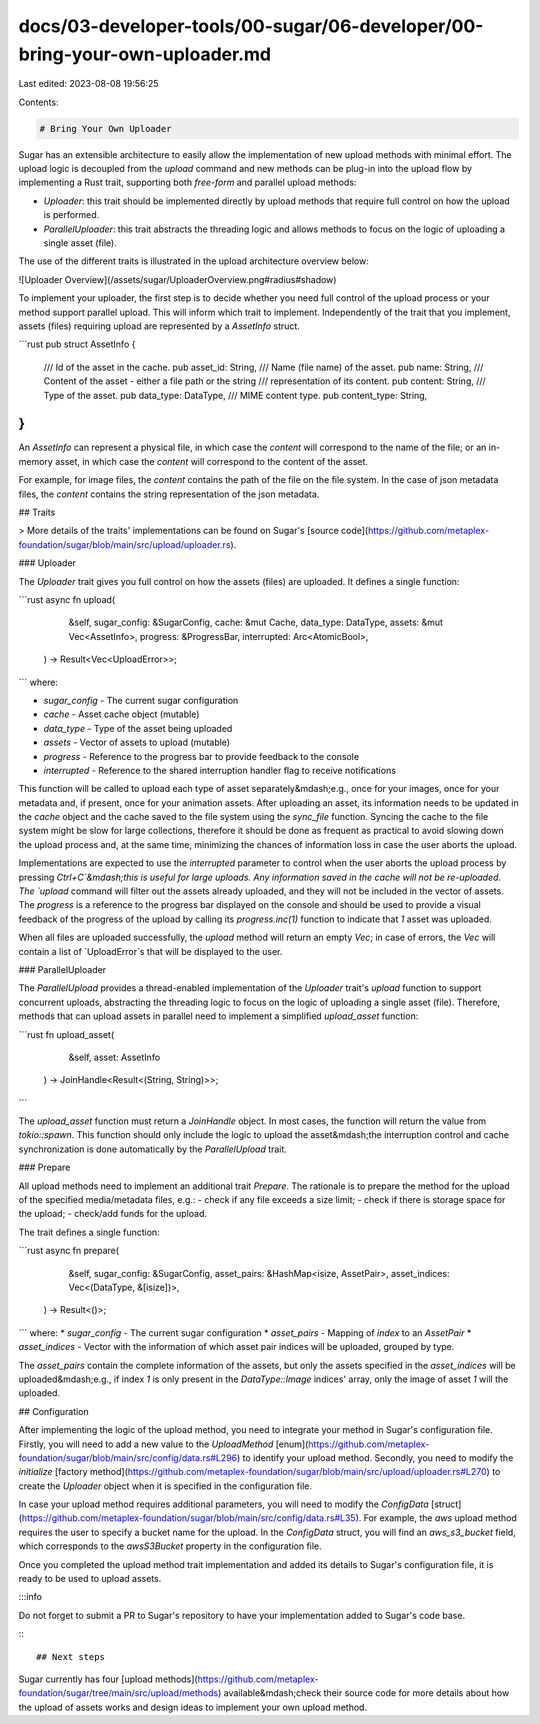 docs/03-developer-tools/00-sugar/06-developer/00-bring-your-own-uploader.md
===========================================================================

Last edited: 2023-08-08 19:56:25

Contents:

.. code-block:: md

    # Bring Your Own Uploader

Sugar has an extensible architecture to easily allow the implementation of new upload methods with minimal effort. The upload logic is decoupled from the `upload` command and new methods can be plug-in into the upload flow by implementing a Rust trait, supporting both *free-form* and parallel upload methods:

- `Uploader`: this trait should be implemented directly by upload methods that require full control on how the upload is performed.
- `ParallelUploader`: this trait abstracts the threading logic and allows methods to focus on the logic of uploading a single asset (file).

The use of the different traits is illustrated in the upload architecture overview below:

![Uploader Overview](/assets/sugar/UploaderOverview.png#radius#shadow)

To implement your uploader, the first step is to decide whether you need full control of the upload process or your method support parallel upload. This will inform which trait to implement. Independently of the trait that you implement, assets (files) requiring upload are represented by a `AssetInfo` struct.

```rust
pub struct AssetInfo {
    /// Id of the asset in the cache.
    pub asset_id: String,
    /// Name (file name) of the asset.
    pub name: String,
    /// Content of the asset - either a file path or the string
    /// representation of its content.
    pub content: String,
    /// Type of the asset.
    pub data_type: DataType,
    /// MIME content type.
    pub content_type: String,
}
```

An `AssetInfo` can represent a physical file, in which case the `content` will correspond to the name of the file; or an in-memory asset, in which case the `content` will correspond to the content of the asset.

For example, for image files, the `content` contains the path of the file on the file system. In the case of json metadata files, the `content` contains the string representation of the json metadata.

## Traits

> More details of the traits' implementations can be found on Sugar's [source code](https://github.com/metaplex-foundation/sugar/blob/main/src/upload/uploader.rs).

### Uploader

The `Uploader` trait gives you full control on how the assets (files) are uploaded. It defines a single function:

```rust
async fn upload(
        &self,
        sugar_config: &SugarConfig,
        cache: &mut Cache,
        data_type: DataType,
        assets: &mut Vec<AssetInfo>,
        progress: &ProgressBar,
        interrupted: Arc<AtomicBool>,
    ) -> Result<Vec<UploadError>>;
```
where:

* `sugar_config` - The current sugar configuration
* `cache` - Asset cache object (mutable)
* `data_type` - Type of the asset being uploaded
* `assets` - Vector of assets to upload (mutable)
* `progress` - Reference to the progress bar to provide feedback to the console
* `interrupted` - Reference to the shared interruption handler flag to receive notifications

This function will be called to upload each type of asset separately&mdash;e.g., once for your images, once for your metadata and, if present, once for your animation assets. After uploading an asset, its information needs to be updated in the `cache` object and the cache saved to the file system using the `sync_file` function. Syncing the cache to the file system might be slow for large collections, therefore it should be done as frequent as practical to avoid slowing down the upload process and, at the same time, minimizing the chances of information loss in case the user aborts the upload.

Implementations are expected to use the `interrupted` parameter to control when the user aborts the upload process by pressing `Ctrl+C`&mdash;this is useful for large uploads. Any information saved in the cache will not be re-uploaded. The `upload` command will filter out the assets already uploaded, and they will not be included in the vector of assets. The `progress` is a reference to the progress bar displayed on the console and should be used to provide a visual feedback of the progress of the upload by calling its `progress.inc(1)` function to indicate that `1` asset was uploaded.

When all files are uploaded successfully, the `upload` method will return an empty `Vec`; in case of errors, the `Vec` will contain a list of `UploadError`s that will be displayed to the user.

### ParallelUploader

The `ParallelUpload` provides a thread-enabled implementation of the `Uploader` trait's `upload` function to support concurrent uploads, abstracting the threading logic to focus on the logic of uploading a single asset (file). Therefore, methods that can upload assets in parallel need to implement a simplified `upload_asset` function:

```rust
fn upload_asset(
        &self,
        asset: AssetInfo
    ) -> JoinHandle<Result<(String, String)>>;
```

The `upload_asset` function must return a `JoinHandle` object. In most cases, the function will return the value from `tokio::spawn`. This function should only include the logic to upload the asset&mdash;the interruption control and cache synchronization is done automatically by the `ParallelUpload` trait.

### Prepare

All upload methods need to implement an additional trait `Prepare`. The rationale is to prepare the method for the upload of the specified media/metadata files, e.g.:
- check if any file exceeds a size limit;
- check if there is storage space for the upload;
- check/add funds for the upload.

The trait defines a single function:

```rust
async fn prepare(
        &self,
        sugar_config: &SugarConfig,
        asset_pairs: &HashMap<isize, AssetPair>,
        asset_indices: Vec<(DataType, &[isize])>,
    ) -> Result<()>;
```
where:
* `sugar_config` - The current sugar configuration
* `asset_pairs` - Mapping of `index` to an `AssetPair`
* `asset_indices` - Vector with the information of which asset pair indices will be uploaded, grouped by type.

The `asset_pairs` contain the complete information of the assets, but only the assets specified in the `asset_indices` will be uploaded&mdash;e.g., if index `1` is only present in the `DataType::Image` indices' array, only the image of asset `1` will the uploaded.

## Configuration

After implementing the logic of the upload method, you need to integrate your method in Sugar's configuration file. Firstly, you will need to add a new value to the `UploadMethod` [enum](https://github.com/metaplex-foundation/sugar/blob/main/src/config/data.rs#L296) to identify your upload method. Secondly, you need to modify the `initialize` [factory method](https://github.com/metaplex-foundation/sugar/blob/main/src/upload/uploader.rs#L270) to create the `Uploader` object when it is specified in the configuration file.

In case your upload method requires additional parameters, you will need to modify the `ConfigData` [struct](https://github.com/metaplex-foundation/sugar/blob/main/src/config/data.rs#L35). For example, the `aws` upload method requires the user to specify a bucket name for the upload. In the `ConfigData` struct, you will find an `aws_s3_bucket` field, which corresponds to the `awsS3Bucket` property in the configuration file.

Once you completed the upload method trait implementation and added its details to Sugar's configuration file, it is ready to be used to upload assets.

:::info

Do not forget to submit a PR to Sugar's repository to have your implementation added to Sugar's code base.

:::

## Next steps

Sugar currently has four [upload methods](https://github.com/metaplex-foundation/sugar/tree/main/src/upload/methods) available&mdash;check their source code for more details about how the upload of assets works and design ideas to implement your own upload method.


